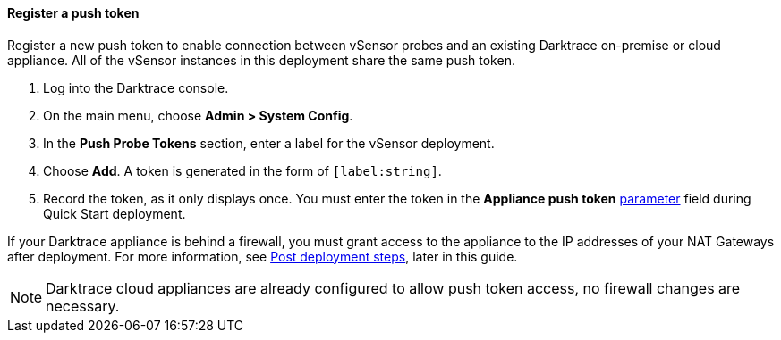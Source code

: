 // If no preperation is required, remove all content from here

==== Register a push token

Register a new push token to enable connection between vSensor probes and an existing Darktrace on-premise or cloud appliance. All of the vSensor instances in this deployment share the same push token.

. Log into the Darktrace console.
. On the main menu, choose *Admin > System Config*.
. In the *Push Probe Tokens* section, enter a label for the vSensor deployment.
. Choose *Add*. A token is generated in the form of `[label:string]`. 
. Record the token, as it only displays once. You must enter the token in the *Appliance push token* link:#_parameter_reference[parameter] field during Quick Start deployment.

If your Darktrace appliance is behind a firewall, you must grant access to the appliance to the IP addresses of your NAT Gateways after deployment. For more information, see link:#post-deployment-steps[Post deployment steps], later in this guide.

NOTE: Darktrace cloud appliances are already configured to allow push token access, no firewall changes are necessary.
//TODO: Is the above correctly worded? In other words, this section is only for registration of a push token on an on-premises appliance? DT: The note was referencing firewall access from the above line. Edited to be more clear.
